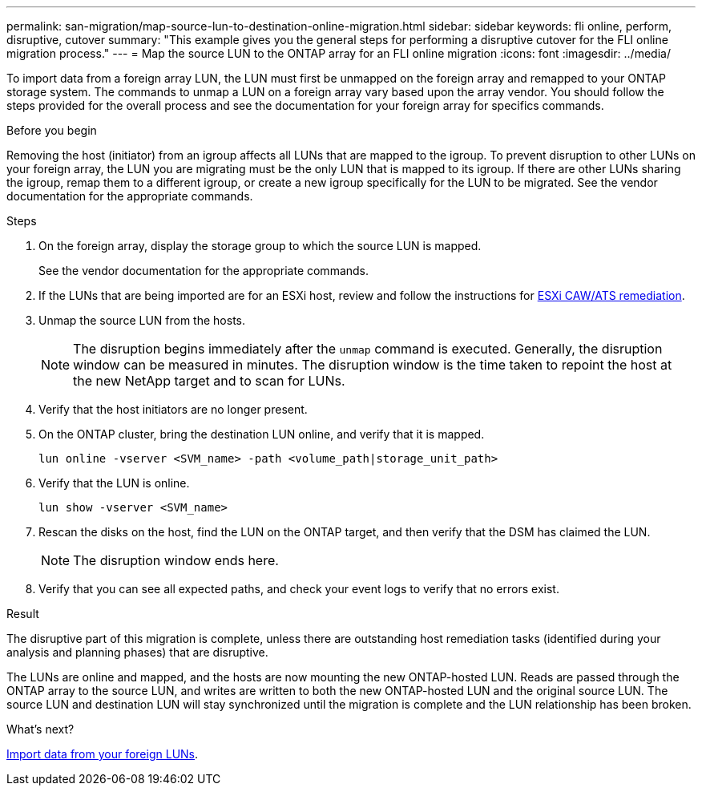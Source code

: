---
permalink: san-migration/map-source-lun-to-destination-online-migration.html
sidebar: sidebar
keywords: fli online, perform, disruptive, cutover
summary: "This example gives you the general steps for performing a disruptive cutover for the FLI online migration process."
---
= Map the source LUN to the ONTAP array for an FLI online migration
:icons: font
:imagesdir: ../media/

[.lead]
To import data from a foreign array LUN, the LUN must first be unmapped on the foreign array and remapped to your ONTAP storage system.  The commands to unmap a LUN on a foreign array vary based upon the array vendor. You should follow the steps provided for the overall process and see the documentation for your foreign array for specifics commands.

.Before you begin

Removing the host (initiator) from an igroup affects all LUNs that are mapped to the igroup. To prevent disruption to other LUNs on your foreign array, the LUN you are migrating must be the only LUN that is mapped to its igroup.   If there are other LUNs sharing the igroup, remap them to a different igroup, or create a new igroup specifically for the LUN to be migrated. See the vendor documentation for the appropriate commands.


.Steps
. On the foreign array, display the storage group to which the source LUN is mapped.
+
See the vendor documentation for the appropriate commands.

. If the LUNs that are being imported are for an ESXi host, review and follow the instructions for link:reference_esxi_caw_ats_remediation.html[ESXi CAW/ATS remediation].

. Unmap the source LUN from the hosts.

+
[NOTE]
====
The disruption begins immediately after the `unmap` command is executed. Generally, the disruption window can be measured in minutes. The disruption window is the time taken to repoint the host at the new NetApp target and to scan for LUNs.
====

. Verify that the host initiators are no longer present.
. On the ONTAP cluster, bring the destination LUN online, and verify that it is mapped.
+
[source,cli]
----
lun online -vserver <SVM_name> -path <volume_path|storage_unit_path>
----

. Verify that the LUN is online.
+
[source,cli]
----
lun show -vserver <SVM_name>
----

. Rescan the disks on the host, find the LUN on the ONTAP target, and then verify that the DSM has claimed the LUN.
+
[NOTE]
====
The disruption window ends here.
====

. Verify that you can see all expected paths, and check your event logs to verify that no errors exist.

.Result

The disruptive part of this migration is complete, unless there are outstanding host remediation tasks (identified during your analysis and planning phases) that are disruptive.

The LUNs are online and mapped, and the hosts are now mounting the new ONTAP-hosted LUN. Reads are passed through the ONTAP array to the source LUN, and writes are written to both the new ONTAP-hosted LUN and the original source LUN. The source LUN and destination LUN will stay synchronized until the migration is complete and the LUN relationship has been broken.

.What's next?

link:task_fli_online_importing_the_data.html[Import data from your foreign LUNs].

// 2025 June 23, ONTAPDOC-3058